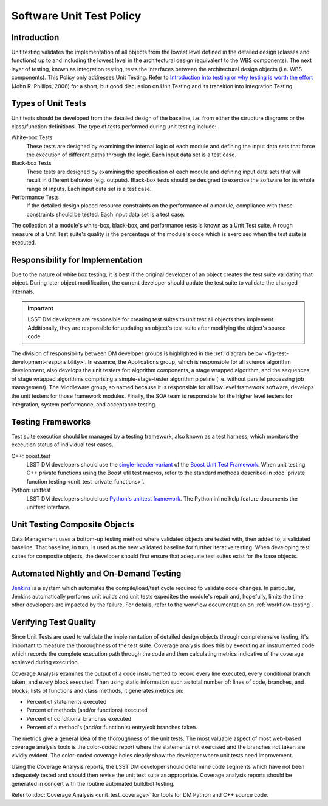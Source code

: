 #########################
Software Unit Test Policy
#########################

Introduction
============

Unit testing validates the implementation of all objects from the lowest level
defined in the detailed design (classes and functions) up to and including the
lowest level in the architectural design (equivalent to the WBS components).
The next layer of testing, known as integration testing, tests the interfaces
between the architectural design objects (i.e. WBS components). This Policy
only addresses Unit Testing. Refer to `Introduction into testing or why testing
is worth the effort`_ (John R. Phillips, 2006) for a short, but good discussion
on Unit Testing and its transition into Integration Testing.

.. _Introduction into testing or why testing is worth the effort: http://www.boost.org/doc/libs/1_36_0/libs/test/doc/html/tutorials/intro-in-testing.html

Types of Unit Tests
===================

Unit tests should be developed from the detailed design of the baseline, i.e.
from either the structure diagrams or the class/function definitions. The type
of tests performed during unit testing include:

White-box Tests
    These tests are designed by examining the internal logic of each module
    and defining the input data sets that force the execution of different
    paths through the logic. Each input data set is a test case.

Black-box Tests
    These tests are designed by examining the specification of each module and
    defining input data sets that will result in different behavior (e.g.
    outputs). Black-box tests should be designed to exercise the software for
    its whole range of inputs. Each input data set is a test case.

Performance Tests
    If the detailed design placed resource constraints on the performance of a
    module, compliance with these constraints should be tested. Each input
    data set is a test case.

The collection of a module's white-box, black-box, and performance tests is
known as a Unit Test suite. A rough measure of a Unit Test suite's quality is
the percentage of the module's code which is exercised when the test suite is
executed.

Responsibility for Implementation
=================================

Due to the nature of white box testing, it is best if the original developer
of an object creates the test suite validating that object. During later
object modification, the current developer should update the test suite to
validate the changed internals.

.. important::

   LSST DM developers are responsible for creating test suites to unit test all
   objects they implement. Additionally, they are responsible for updating an
   object's test suite after modifying the object's source code.

The division of responsibility between DM developer groups is highlighted in
the :ref:`diagram below <fig-test-development-responsibility>`. In essence,
the Applications group, which is responsible for all science algorithm
development, also develops the unit testers for: algorithm components, a stage
wrapped algorithm, and the sequences of stage wrapped algorithms comprising a
simple-stage-tester algorithm pipeline (i.e.  without parallel processing job
management). The Middleware group, so named because it is responsible for all
low level framework software, develops the unit testers for those framework
modules. Finally, the SQA team is responsible for the higher level testers for
integration, system performance, and acceptance testing.

.. figure:: /_static/development/test_development_responsibility.jpg
   :name: fig-test-development-responsibility

Testing Frameworks
==================

Test suite execution should be managed by a testing framework, also known as a
test harness, which monitors the execution status of individual test cases.

C++: boost.test
    LSST DM developers should use the `single-header variant`_ of the `Boost Unit
    Test Framework`_. When unit testing C++ private functions using the Boost
    util test macros, refer to the standard methods described in :doc:`private
    function testing <unit_test_private_functions>`.

Python: unittest
    LSST DM developers should use `Python's unittest framework`_. The Python
    inline help feature documents the unittest interface.

.. _single-header variant: http://www.boost.org/doc/libs/1_60_0/libs/test/doc/html/boost_test/usage_variants.html#boost_test.usage_variants.single_header
.. _Boost Unit Test Framework: http://www.boost.org/doc/libs/1_60_0/libs/test/doc/html/index.html
.. _Python's unittest framework: https://docs.python.org/library/unittest.html

Unit Testing Composite Objects
==============================

Data Management uses a bottom-up testing method where validated objects are
tested with, then added to, a validated baseline. That baseline, in turn, is
used as the new validated baseline for further iterative testing. When
developing test suites for composite objects, the developer should first
ensure that adequate test suites exist for the base objects.

Automated Nightly and On-Demand Testing
=======================================

`Jenkins`_ is a system which automates the compile/load/test cycle required to
validate code changes. In particular, Jenkins automatically performs unit
builds and unit tests expedites the module's repair and, hopefully, limits the
time other developers are impacted by the failure. For details, refer to the
workflow documentation on :ref:`workflow-testing`.

.. _Jenkins: https://ci.lsst.codes/

Verifying Test Quality
======================

Since Unit Tests are used to validate the implementation of detailed design
objects through comprehensive testing, it's important to measure the
thoroughness of the test suite. Coverage analysis does this by executing an
instrumented code which records the complete execution path through the code
and then calculating metrics indicative of the coverage achieved during
execution.

Coverage Analysis examines the output of a code instrumented to record every
line executed, every conditional branch taken, and every block executed. Then
using static information such as total number of: lines of code, branches, and
blocks; lists of functions and class methods, it generates metrics on:

- Percent of statements executed
- Percent of methods (and/or functions) executed
- Percent of conditional branches executed
- Percent of a method's (and/or function's) entry/exit branches taken.

The metrics give a general idea of the thoroughness of the unit tests. The
most valuable aspect of most web-based coverage analysis tools is the
color-coded report where the statements not exercised and the branches not
taken are vividly evident. The color-coded coverage holes clearly show the
developer where unit tests need improvement.

Using the Coverage Analysis reports, the LSST DM developer should determine
code segments which have not been adequately tested and should then revise the
unit test suite as appropriate. Coverage analysis reports should be generated
in concert with the routine automated buildbot testing.

Refer to :doc:`Coverage Analysis <unit_test_coverage>` for tools for DM Python
and C++ source code.
